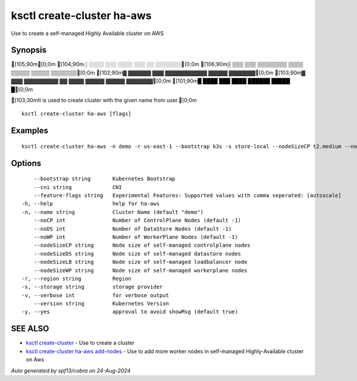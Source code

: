 .. _ksctl_create-cluster_ha-aws:

ksctl create-cluster ha-aws
---------------------------

Use to create a self-managed Highly Available cluster on AWS

Synopsis
~~~~~~~~


[105;90m[0;0m
[104;90m░  ░░░░  ░░░      ░░░░      ░░░        ░░  ░░░░░░░[0;0m
[106;90m▒  ▒▒▒  ▒▒▒  ▒▒▒▒▒▒▒▒  ▒▒▒▒  ▒▒▒▒▒  ▒▒▒▒▒  ▒▒▒▒▒▒▒[0;0m
[102;90m▓     ▓▓▓▓▓▓      ▓▓▓  ▓▓▓▓▓▓▓▓▓▓▓  ▓▓▓▓▓  ▓▓▓▓▓▓▓[0;0m
[103;90m▓  ▓▓▓  ▓▓▓▓▓▓▓▓▓  ▓▓  ▓▓▓▓  ▓▓▓▓▓  ▓▓▓▓▓  ▓▓▓▓▓▓▓[0;0m
[101;90m█  ████  ███      ████      ██████  █████        █[0;0m

[103;30mIt is used to create cluster with the given name from user.[0;0m

::

  ksctl create-cluster ha-aws [flags]

Examples
~~~~~~~~

::


  ksctl create-cluster ha-aws -n demo -r us-east-1 --bootstrap k3s -s store-local --nodeSizeCP t2.medium --nodeSizeWP t2.medium --nodeSizeLB t2.micro --nodeSizeDS t2.small --noWP 1 --noCP 3 --noDS 3 --cni cilium@v1.16.1


Options
~~~~~~~

::

      --bootstrap string       Kubernetes Bootstrap
      --cni string             CNI
      --feature-flags string   Experimental Features: Supported values with comma seperated: [autoscale]
  -h, --help                   help for ha-aws
  -n, --name string            Cluster Name (default "demo")
      --noCP int               Number of ControlPlane Nodes (default -1)
      --noDS int               Number of DataStore Nodes (default -1)
      --noWP int               Number of WorkerPlane Nodes (default -1)
      --nodeSizeCP string      Node size of self-managed controlplane nodes
      --nodeSizeDS string      Node size of self-managed datastore nodes
      --nodeSizeLB string      Node size of self-managed loadbalancer node
      --nodeSizeWP string      Node size of self-managed workerplane nodes
  -r, --region string          Region
  -s, --storage string         storage provider
  -v, --verbose int            for verbose output
      --version string         Kubernetes Version
  -y, --yes                    approval to avoid showMsg (default true)

SEE ALSO
~~~~~~~~

* `ksctl create-cluster <ksctl_create-cluster.rst>`_ 	 - Use to create a cluster
* `ksctl create-cluster ha-aws add-nodes <ksctl_create-cluster_ha-aws_add-nodes.rst>`_ 	 - Use to add more worker nodes in self-managed Highly-Available cluster on Aws

*Auto generated by spf13/cobra on 24-Aug-2024*
